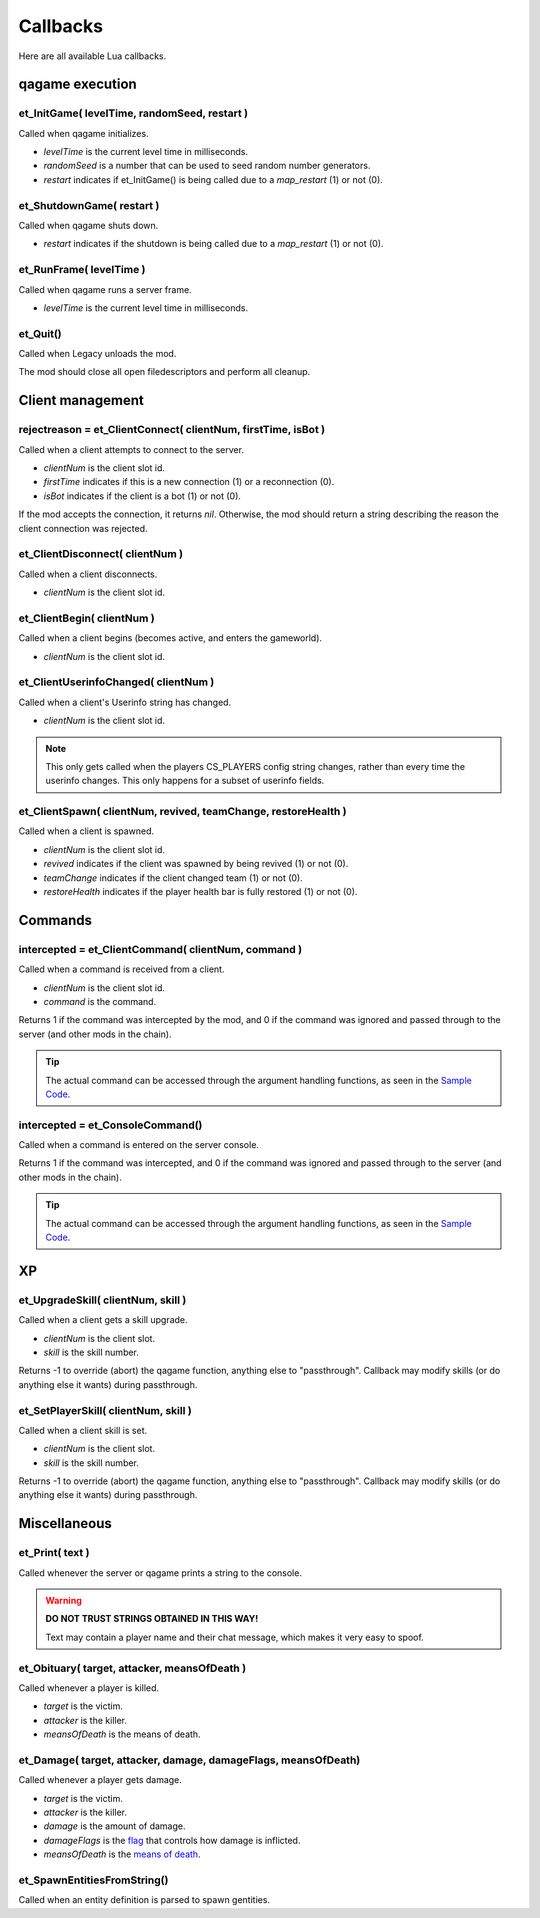 =========
Callbacks
=========

Here are all available Lua callbacks.


qagame execution
================


et_InitGame( levelTime, randomSeed, restart )
---------------------------------------------

Called when qagame initializes.

* `levelTime` is the current level time in milliseconds.
* `randomSeed` is a number that can be used to seed random number generators.
* `restart` indicates if et_InitGame() is being called due to a `map_restart` (1) or not (0).


et_ShutdownGame( restart )
--------------------------

Called when qagame shuts down.

* `restart` indicates if the shutdown is being called due to a `map_restart` (1) or not (0).


et_RunFrame( levelTime )
------------------------

Called when qagame runs a server frame.

* `levelTime` is the current level time in milliseconds.


et_Quit()
---------

Called when Legacy unloads the mod.

The mod should close all open filedescriptors and perform all cleanup.


Client management
=================


rejectreason = et_ClientConnect( clientNum, firstTime, isBot )
--------------------------------------------------------------

Called when a client attempts to connect to the server.

* `clientNum` is the client slot id.
* `firstTime` indicates if this is a new connection (1) or a reconnection (0).
* `isBot` indicates if the client is a bot (1) or not (0).

If the mod accepts the connection, it returns `nil`. Otherwise, the mod should return a string describing the reason the client connection was rejected.


et_ClientDisconnect( clientNum )
--------------------------------

Called when a client disconnects.

* `clientNum` is the client slot id.


et_ClientBegin( clientNum )
---------------------------

Called when a client begins (becomes active, and enters the gameworld).

* `clientNum` is the client slot id.


et_ClientUserinfoChanged( clientNum )
-------------------------------------

Called when a client's Userinfo string has changed.

* `clientNum` is the client slot id.

.. note:: This only gets called when the players CS_PLAYERS config string changes, rather than every time the userinfo changes. This only happens for a subset of userinfo fields.


et_ClientSpawn( clientNum, revived, teamChange, restoreHealth )
---------------------------------------------------------------

Called when a client is spawned.

* `clientNum` is the client slot id.
* `revived` indicates if the client was spawned by being revived (1) or not (0).
* `teamChange` indicates if the client changed team (1) or not (0).
* `restoreHealth` indicates if the player health bar is fully restored (1) or not (0).


Commands
========


intercepted = et_ClientCommand( clientNum, command )
----------------------------------------------------

Called when a command is received from a client.

* `clientNum` is the client slot id.
* `command` is the command.

Returns 1 if the command was intercepted by the mod, and 0 if the command was ignored and passed through to the server (and other mods in the chain).

.. tip:: The actual command can be accessed through the argument handling functions, as seen in the `Sample Code <sample.html>`__.


intercepted = et_ConsoleCommand()
---------------------------------

Called when a command is entered on the server console.

Returns 1 if the command was intercepted, and 0 if the command was ignored and passed through to the server (and other mods in the chain).

.. tip:: The actual command can be accessed through the argument handling functions, as seen in the `Sample Code <sample.html>`__.


XP
==


et_UpgradeSkill( clientNum, skill )
-----------------------------------

Called when a client gets a skill upgrade.

* `clientNum` is the client slot.
* `skill` is the skill number.

Returns -1 to override (abort) the qagame function, anything else to "passthrough". Callback may modify skills (or do anything else it wants) during passthrough.


et_SetPlayerSkill( clientNum, skill )
-------------------------------------

Called when a client skill is set.

* `clientNum` is the client slot.
* `skill` is the skill number.

Returns -1 to override (abort) the qagame function, anything else to "passthrough". Callback may modify skills (or do anything else it wants) during passthrough.


Miscellaneous
=============


et_Print( text )
----------------

Called whenever the server or qagame prints a string to the console.


.. warning:: **DO NOT TRUST STRINGS OBTAINED IN THIS WAY!**

             Text may contain a player name and their chat message, which makes it very easy to spoof.


et_Obituary( target, attacker, meansOfDeath )
---------------------------------------------

Called whenever a player is killed.

* `target` is the victim.
* `attacker` is the killer.
* `meansOfDeath` is the means of death.


et_Damage( target, attacker, damage, damageFlags, meansOfDeath)
---------------------------------------------------------------

Called whenever a player gets damage.

* `target` is the victim.
* `attacker` is the killer.
* `damage` is the amount of damage.
* `damageFlags` is the `flag <damages.html#damage-flags>`__ that controls how damage is inflicted.
* `meansOfDeath` is the `means of death <damages.html#means-of-death>`__.


et_SpawnEntitiesFromString()
----------------------------

Called when an entity definition is parsed to spawn gentities.
